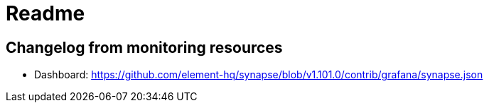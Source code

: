 # Readme

## Changelog from monitoring resources
- Dashboard: https://github.com/element-hq/synapse/blob/v1.101.0/contrib/grafana/synapse.json
